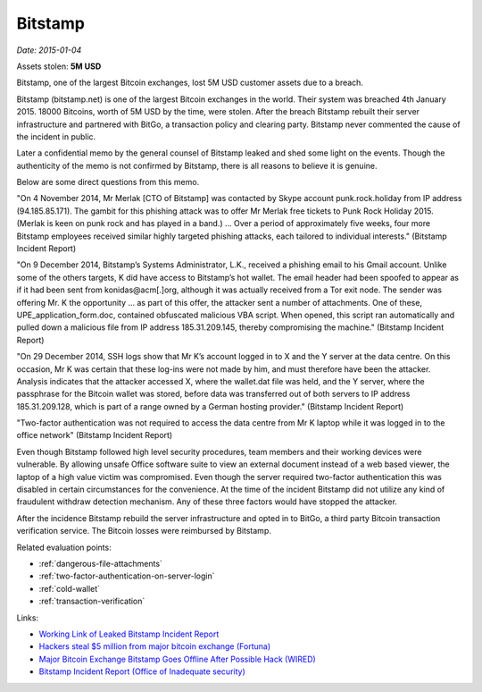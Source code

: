 
.. This is a generated file from data/. DO NOT EDIT.

.. _bitstamp:

Bitstamp
==============================================================

*Date: 2015-01-04*





Assets stolen: **5M USD**


Bitstamp, one of the largest Bitcoin exchanges, lost 5M USD customer assets due to a breach.

Bitstamp (bitstamp.net) is one of the largest Bitcoin exchanges in the world. Their system was breached 4th January 2015. 18000 Bitcoins, worth of 5M USD by the time, were stolen. After the breach Bitstamp rebuilt their server infrastructure and partnered with BitGo, a transaction policy and clearing party. Bitstamp never commented the cause of the incident in public.

Later a confidential memo by the general counsel of Bitstamp leaked and shed some light on the events. Though the authenticity of the memo is not confirmed by Bitstamp, there is all reasons to believe it is genuine.

Below are some direct questions from this memo.

"On 4 November 2014, Mr Merlak [CTO of Bitstamp] was contacted by Skype account punk.rock.holiday from IP address (94.185.85.171). The gambit for this phishing attack was to offer Mr Merlak free tickets to Punk Rock Holiday 2015. (Merlak is keen on punk rock and has played in a band.) ... Over a period of approximately five weeks, four more Bitstamp employees received similar highly targeted phishing attacks, each tailored to individual interests." (Bitstamp Incident Report)

"On 9 December 2014, Bitstamp’s Systems Administrator, L.K., received a phishing email to his Gmail account. Unlike some of the others targets, K did have access to Bitstamp’s hot wallet. The email header had been spoofed to appear as if it had been sent from konidas@acm[.]org, although it was actually received from a Tor exit node. The sender was offering Mr. K the opportunity ... as part of this offer, the attacker sent a number of attachments. One of these, UPE_application_form.doc, contained obfuscated malicious VBA script. When opened, this script ran automatically and pulled down a malicious file from IP address 185.31.209.145, thereby compromising the machine." (Bitstamp Incident Report)

"On 29 December 2014, SSH logs show that Mr K’s account logged in to X and the Y server at the data centre. On this occasion, Mr K was certain that these log-ins were not made by him, and must therefore have been the attacker. Analysis indicates that the attacker accessed X, where the wallet.dat file was held, and the Y server, where the passphrase for the Bitcoin wallet was stored, before data was transferred out of both servers to IP address 185.31.209.128, which is part of a range owned by a German hosting provider." (Bitstamp Incident Report)

"Two-factor authentication was not required to access the data centre from Mr K laptop while it was logged in to the office network" (Bitstamp Incident Report)

Even though Bitstamp followed high level security procedures, team members and their working devices were vulnerable. By allowing unsafe Office software suite to view an external document instead of a web based viewer, the laptop of a high value victim was compromised. Even though the server required two-factor authentication this was disabled in certain circumstances for the convenience. At the time of the incident Bitstamp did not utilize any kind of fraudulent withdraw detection mechanism. Any of these three factors would have stopped the attacker.

After the incidence Bitstamp rebuild the server infrastructure and opted in to BitGo, a third party Bitcoin transaction verification service. The Bitcoin losses were reimbursed by Bitstamp.



Related evaluation points:

- :ref:`dangerous-file-attachments`

- :ref:`two-factor-authentication-on-server-login`

- :ref:`cold-wallet`

- :ref:`transaction-verification`





Links:

- `Working Link of Leaked Bitstamp Incident Report <https://imgur.com/a/hLt5uQm>`_

- `Hackers steal $5 million from major bitcoin exchange (Fortuna) <http://fortune.com/2015/01/05/bitstamp-bitcoin-freeze-hack/>`_

- `Major Bitcoin Exchange Bitstamp Goes Offline After Possible Hack (WIRED) <http://www.wired.com/2015/01/bitstamp-offline/>`_

- `Bitstamp Incident Report (Office of Inadequate security) <http://www.databreaches.net/bitstamp-incident-report-february-2015/>`_

